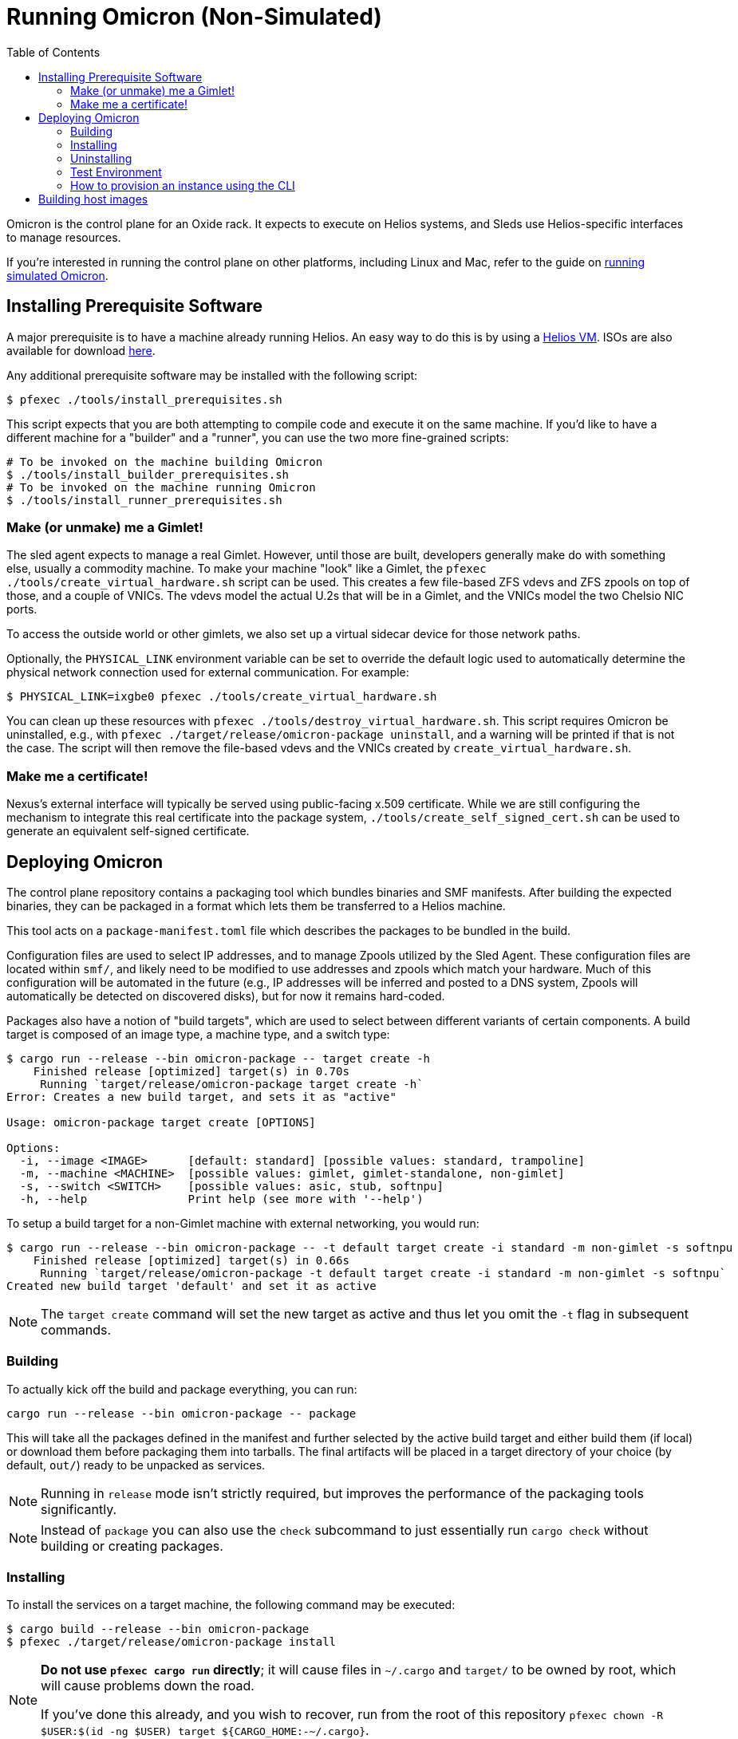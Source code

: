 :showtitle:
:toc: left
:icons: font

= Running Omicron (Non-Simulated)

Omicron is the control plane for an Oxide rack. It expects to execute
on Helios systems, and Sleds use Helios-specific interfaces to manage
resources.

If you're interested in running the control plane on other platforms, including
Linux and Mac, refer to the guide on xref:how-to-run-simulated.adoc[running
simulated Omicron].

== Installing Prerequisite Software

A major prerequisite is to have a machine already running Helios. An easy way to
do this is by using a https://github.com/oxidecomputer/helios-engvm[Helios VM].
ISOs are also available for download https://pkg.oxide.computer/install[here].

Any additional prerequisite software may be installed with the following script:

[source,text]
----
$ pfexec ./tools/install_prerequisites.sh
----

This script expects that you are both attempting to compile code and execute
it on the same machine. If you'd like to have a different machine for a "builder"
and a "runner", you can use the two more fine-grained scripts:

[source,text]
----
# To be invoked on the machine building Omicron
$ ./tools/install_builder_prerequisites.sh
# To be invoked on the machine running Omicron
$ ./tools/install_runner_prerequisites.sh
----

=== Make (or unmake) me a Gimlet!

The sled agent expects to manage a real Gimlet. However, until those are built,
developers generally make do with something else, usually a commodity machine.
To make your machine "look" like a Gimlet, the
`pfexec ./tools/create_virtual_hardware.sh` script can be used. This creates a few
file-based ZFS vdevs and ZFS zpools on top of those, and a couple of VNICs. The
vdevs model the actual U.2s that will be in a Gimlet, and the VNICs model the
two Chelsio NIC ports.

To access the outside world or other gimlets, we also set up a virtual sidecar
device for those network paths.

Optionally, the `PHYSICAL_LINK` environment variable can be set to override the
default logic used to automatically determine the physical network connection
used for external communication. For example:

----
$ PHYSICAL_LINK=ixgbe0 pfexec ./tools/create_virtual_hardware.sh
----

You can clean up these resources with `pfexec ./tools/destroy_virtual_hardware.sh`.
This script requires Omicron be uninstalled, e.g., with `pfexec
./target/release/omicron-package uninstall`, and a warning will be printed if
that is not the case. The script will then remove the file-based vdevs and the
VNICs created by `create_virtual_hardware.sh`.

=== Make me a certificate!

Nexus's external interface will typically be served using public-facing x.509
certificate. While we are still configuring the mechanism to integrate this real
certificate into the package system, `./tools/create_self_signed_cert.sh` can be
used to generate an equivalent self-signed certificate.

== Deploying Omicron

The control plane repository contains a packaging tool which bundles binaries
and SMF manifests. After building the expected binaries, they can be packaged
in a format which lets them be transferred to a Helios machine.

This tool acts on a `package-manifest.toml` file which describes the packages to be
bundled in the build.

Configuration files are used to select IP addresses, and to manage Zpools
utilized by the Sled Agent. These configuration files are located within
`smf/`, and likely need to be modified to use addresses and zpools which match
your hardware. Much of this configuration will be automated in the future
(e.g., IP addresses will be inferred and posted to a DNS system, Zpools will
automatically be detected on discovered disks), but for now it remains
hard-coded.

Packages also have a notion of "build targets", which are used to select
between different variants of certain components. A build target is composed
of an image type, a machine type, and a switch type:

[source,console]
----
$ cargo run --release --bin omicron-package -- target create -h
    Finished release [optimized] target(s) in 0.70s
     Running `target/release/omicron-package target create -h`
Error: Creates a new build target, and sets it as "active"

Usage: omicron-package target create [OPTIONS]

Options:
  -i, --image <IMAGE>      [default: standard] [possible values: standard, trampoline]
  -m, --machine <MACHINE>  [possible values: gimlet, gimlet-standalone, non-gimlet]
  -s, --switch <SWITCH>    [possible values: asic, stub, softnpu]
  -h, --help               Print help (see more with '--help')

----

To setup a build target for a non-Gimlet machine with external networking, you
would run:

[source,console]
----
$ cargo run --release --bin omicron-package -- -t default target create -i standard -m non-gimlet -s softnpu
    Finished release [optimized] target(s) in 0.66s
     Running `target/release/omicron-package -t default target create -i standard -m non-gimlet -s softnpu`
Created new build target 'default' and set it as active
----

NOTE: The `target create` command will set the new target as active and thus let you
omit the `-t` flag in subsequent commands.

=== Building

To actually kick off the build and package everything, you can run:

[source,console]
----
cargo run --release --bin omicron-package -- package
----

This will take all the packages defined in the manifest and further selected
by the active build target and either build them (if local) or download them
before packaging them into tarballs. The final artifacts will be placed in
a target directory of your choice (by default, `out/`) ready to be unpacked
as services.

NOTE: Running in `release` mode isn't strictly required, but improves
the performance of the packaging tools significantly.

NOTE: Instead of `package` you can also use the `check` subcommand to just
essentially run `cargo check` without building or creating packages.

=== Installing

To install the services on a target machine, the following command
may be executed:

[source,console]
----
$ cargo build --release --bin omicron-package
$ pfexec ./target/release/omicron-package install
----

[NOTE]
====
**Do not use `pfexec cargo run` directly**; it will cause files in `~/.cargo` and `target/` to be owned by root, which will cause problems down the road.

If you've done this already, and you wish to recover, run from the root of this repository `pfexec chown -R $USER:$(id -ng $USER) target ${CARGO_HOME:-~/.cargo}`.
====

This command installs a bootstrap service called
`svc:/system/illumos/sled-agent:default`, which itself loads other requested
services. The bootstrap service is currently the only service which is
"persistent" across reboots - although it will initialize other services as part
of its setup sequence anyway.

The first time the bootstrap service runs, it will take a while to initialize
the Omicron zones:

[source,console]
----
# List all services:
$ svcs

# View logs for sled-agent:
$ tail -F $(svcs -L sled-agent)
----

Once the zones are initialized, they'll show up in `zoneadm`:

[source,console]
----
# View zones managed by Omicron (prefixed with "oxz_"):
$ zoneadm list -cnv

# View logs for a service:
$ pfexec tail -f $(pfexec svcs -z oxz_nexus -L nexus)
----

=== Uninstalling

To uninstall all Omicron services from a machine, the following may be
executed:

[source,console]
----
$ cargo build --release --bin omicron-package
$ pfexec ./target/release/omicron-package uninstall
----

Once all the omicron services are uninstalled, you can also remove the
previously created virtual hardware as mentioned above:

[source,console]
----
$ pfexec ./tools/destroy_virtual_hardware.sh
----

==== Switch Zone

In a real rack, two of the Gimlets (referred to as Scrimlets) will be connected
directly to the switch (Sidecar). Those sleds will thus be configured with a switch
zone (`oxz_switch`) used to manage the switch. The `sled_mode` option in Sled Agent's
config will indicate whether the sled its running on is potentially a Scrimlet or Gimlet.

The relevant config will be in `smf/sled-agent/$MACHINE/config.toml`, where `$MACHINE`
is the machine type (e.g. `gimlet`, `gimlet-standalone`, `non-gimlet`) as specified
in the build target.

[source,text]
----
# Identifies whether sled agent treats itself as a scrimlet or a gimlet.
#
# If this is set to "scrimlet", the sled agent treats itself as a scrimlet.
# If this is set to "gimlet", the sled agent treats itself as a gimlet.
# If this is set to "auto":
# - On illumos, the sled automatically detects whether or not it is a scrimlet.
# - On all other platforms, the sled assumes it is a gimlet.
sled_mode = "scrimlet"
----

Once Sled Agent has been configured to run as a Scrimlet (whether explicitly or
implicitly), it will attempt to create and start the switch zone. This will
depend on the switch type that was specified in the build target:

1. `asic` implies we're running on a real Gimlet and are directly attached to the
Tofino ASIC.
2. `stub` provides a stubbed out switch implementation that doesn't
require any hardware.
3. `softnpu` provides a simulated switch implementation that
runs the same P4 program as the ASIC, but in software.

For the purposes of local development, the `softnpu` switch provides is used.
Unfortunately, Omicron does not currently automatically configure the switch
with respect to external networking, so you'll need to manually do so.

After installing omicron with `omicron-package install`, you can run the
`softnpu-init.sh` script to configure SoftNPU. By default, it'll attempt to
automatically detect your local network's gateway IP and MAC but those can
be overridden by setting the `GATEWAY_IP` and `GATEWAY_MAC` environment
variables, respectively.

[source,console]
----
$ ./tools/scrimlet/softnpu-init.sh
----

=== Test Environment

When we deploy, we're effectively creating a number of different zones
for all the components that make up Omicron (Nexus, Clickhouse, Crucible, etc).
Since all these services run in different zones they cannot communicate with
each other (and Sled Agent in the global zone) via `localhost`. In practice,
we'll assign addresses as per RFD 63 as well as incorporating DNS based
service discovery.

For the purposes of local development today, we specify some hardcoded IPv6
unique local addresses in the subnet of the first Sled Agent: `fd00:1122:3344:1::/64`.

If you'd like to modify these values to suit your local network, you can modify
them within the https://github.com/oxidecomputer/omicron/tree/main/smf[`smf/` subdirectory].
Notably, Nexus is being served from IPv4 address, which may be configured to be
external. By default, it uses a private IPv4 address and no Internet gateway, but may
be configured to use a public-facing IP address with an Internet gateway that may
be set as a default route for the Nexus zone.

[options="header"]
|===================================================================================================
| Service                    | Endpoint
| Sled Agent: Bootstrap      | Derived from MAC address of physical data link.
| Sled Agent: Dropshot API   | `[fd00:1122:3344:0101::1]:12345`
| Switch Zone                | `[fd00:1122:3344:0101::2]`
| Cockroach DB               | `[fd00:1122:3344:0101::3]:32221`
| Nexus: Internal API        | `[fd00:1122:3344:0101::4]:12221`
| Oximeter                   | `[fd00:1122:3344:0101::5]:12223`
| Clickhouse                 | `[fd00:1122:3344:0101::6]:8123`
| Crucible Downstairs 1      | `[fd00:1122:3344:0101::7]:32345`
| Crucible Downstairs 2      | `[fd00:1122:3344:0101::8]:32345`
| Crucible Downstairs 3      | `[fd00:1122:3344:0101::9]:32345`
| Internal DNS Service       | `[fd00:1122:3344:0001::1]:5353`
| Nexus: External API        | `192.168.1.20:80`
| Internet Gateway           | None, but can be set in `smf/sled-agent/config-rss.toml`
|===================================================================================================

Note that Sled Agent runs in the global zone and is the one responsible for bringing up all the other
other services and allocating them with vNICs and IPv6 addresses.

=== How to provision an instance using the CLI

Here are the current steps to provision an instance using the https://github.com/oxidecomputer/cli[oxide]
command line interface.  Note that the `jq` command is required. In addition, the examples build on each other, so a previous name (or org, or project) are used in later steps.

1. Create a project that the resources will live under:

    oxide project create myproj

2. Create an IP Pool, for providing external connectivity to the instance later.
We need to create an IP Pool itself, and a range of IP addresses in that pool.
**Important:** The addresses used here are appropriate for the Oxide lab
environment, but not for an arbitrary environment. The actual IP range must
currently be something that matches the physical network that the host is
running in, at least if you'd like to be able to SSH into the guest. This is
most often a private address range, like `10.0.0.0/8` or `192.168.0.0/16`, but
the exact addresses that are available depends on the environment.
+
[source,console]
----
$ oxide api /v1/system/ip-pools/default/ranges/add --method POST --input - <<EOF
{
  "first": "172.20.15.227",
  "last": "172.20.15.239"
}
EOF
----
+
Additionally, if you're using SoftNPU and your chosen IP range is on the same
L2 network as the router or other non-oxide hosts, you'll need to configure
Proxy ARP:
+
[source,console]
----
# dladm won't return leading zeroes but `scadm` expects them
$ SOFTNPU_MAC=$(dladm show-vnic sc0_1 -p -o macaddress | gsed 's/\b\(\w\)\b/0\1/g')
$ pfexec /opt/oxide/softnpu/stuff/scadm \
  --server /opt/oxide/softnpu/stuff/server \
  --client /opt/oxide/softnpu/stuff/client \
  standalone \
  add-proxy-arp \
  $IP_POOL_START \
  $IP_POOL_END \
  $SOFTNPU_MAC
----

3. Define a project image that will be used as initial disk contents.

 a. This can be the alpine.iso image that ships with propolis:

    oxide api /v1/images?project=<proj> --method POST --input - <<EOF
    {
      "name": "alpine",
      "description": "boot from propolis zone blob!",
      "block_size": 512,
      "distribution": {
        "name": "alpine",
        "version": "propolis-blob"
      },
      "source": {
        "type": "you_can_boot_anything_as_long_as_its_alpine"
      }
    }
    EOF

 b. Or an ISO / raw disk image / etc hosted at a URL:

    oxide api /v1/images?project=<proj> --method POST --input - <<EOF
    {
      "name": "crucible-tester-sparse",
      "description": "boot from a url!",
      "block_size": 512,
      "distribution": {
        "name": "debian",
        "version": "9"
      },
      "source": {
        "type": "url",
        "url": "http://[fd00:1122:3344:101::15]/crucible-tester-sparse.img"
      }
    }
    EOF

4. Create a disk from that global image (note that disk size must be greater than or equal to image size and a 1GiB multiple!). The example below creates a disk using the image made from the alpine ISO that ships with propolis, and sets the size to the next 1GiB multiple of the original alpine source:

    oxide api /v1/disks?project=myproj --method POST --input - <<EOF
    {
      "name": "alpine",
      "description": "alpine.iso blob",
      "block_size": 512,
      "size": 1073741824,
      "disk_source": {
          "type": "global_image",
          "image_id": "$(oxide api /system/images/alpine | jq -r .id)"
      }
    }
    EOF

5. Create an instance, attaching the alpine disk created above:

    oxide api /v1/instances?project=myproj --method POST --input - <<EOF
    {
      "name": "myinst",
      "description": "my inst",
      "hostname": "myinst",
      "memory": 1073741824,
      "ncpus": 2,
      "disks": [
        {
          "type": "attach",
          "name": "alpine"
        }
      ],
      "external_ips": [{"type": "ephemeral"}]
    }
    EOF

6. Optionally, attach to the proxied propolis server serial console (this requires https://github.com/oxidecomputer/cli/commit/adab246142270778db7208126fb03724f5d35858[this commit] or newer of the CLI.)

    oxide instance serial --interactive -p myproj -o myorg myinst

== Building host images

Host images for both the standard omicron install and the trampoline/recovery
install are built as a part of CI. To build them locally, first run the CI
script:

[source,console]
----
$ ./.github/buildomat/jobs/package.sh
----

This will create a `/work` directory with a few tarballs in it. Building a host
image requires a checkout of
https://github.com/oxidecomputer/helios-engvm[helios]; the instructions below
use `$HELIOS_PATH` for the path to this repository. To match CI builds, you
should check out the commit specified in `./tools/helios_version`. (The script
will check your current commit hash and will refuse to run if it doesn't match
unless you pass `-f`.)

To build a standard host image:

[source,console]
----
$ ./tools/build-host-image.sh -B $HELIOS_PATH /work/global-zone-packages.tar.gz
----

To build a recovery host image:

[source,console]
----
$ ./tools/build-host-image.sh -R $HELIOS_PATH /work/trampoline-global-zone-packages.tar.gz
----
